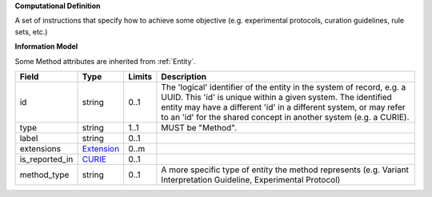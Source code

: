 **Computational Definition**

A set of instructions that specify how to achieve some objective (e.g. experimental protocols,  curation guidelines, rule sets, etc.)

**Information Model**

Some Method attributes are inherited from :ref:`Entity`.

.. list-table::
   :class: clean-wrap
   :header-rows: 1
   :align: left
   :widths: auto
   
   *  - Field
      - Type
      - Limits
      - Description
   *  - id
      - string
      - 0..1
      - The 'logical' identifier of the entity in the system of record, e.g. a UUID. This 'id' is  unique within a given system. The identified entity may have a different 'id' in a different  system, or may refer to an 'id' for the shared concept in another system (e.g. a CURIE).
   *  - type
      - string
      - 1..1
      - MUST be "Method".
   *  - label
      - string
      - 0..1
      - 
   *  - extensions
      - `Extension <core.json#/$defs/Extension>`_
      - 0..m
      - 
   *  - is_reported_in
      - `CURIE <core.json#/$defs/CURIE>`_
      - 0..1
      - 
   *  - method_type
      - string
      - 0..1
      - A more specific type of entity the method represents (e.g. Variant Interpretation Guideline,  Experimental Protocol)
